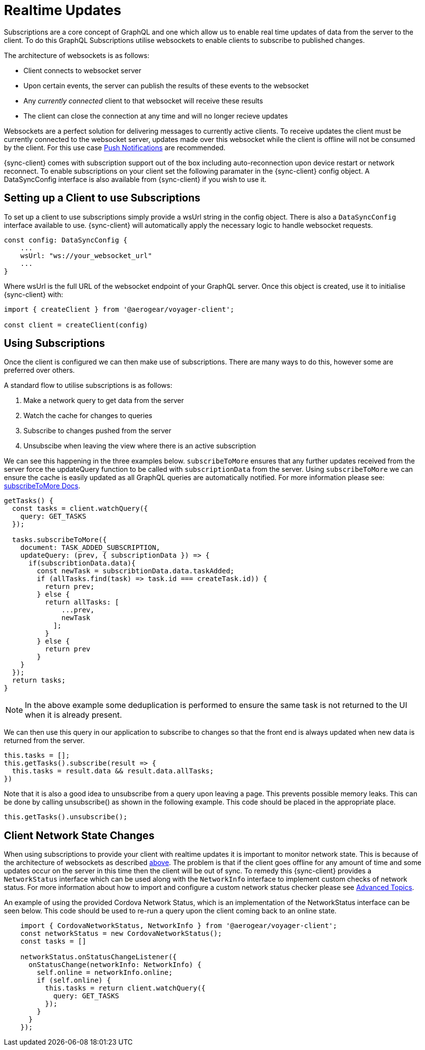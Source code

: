= Realtime Updates

Subscriptions are a core concept of GraphQL and one which allow us to enable real time updates of data
from the server to the client.
To do this GraphQL Subscriptions utilise websockets to enable clients to subscribe to published changes.

The architecture of websockets is as follows:

* Client connects to websocket server
* Upon certain events, the server can publish the results of these events to the websocket
* Any _currently connected_ client to that websocket will receive these results
* The client can close the connection at any time and will no longer recieve updates

Websockets are a perfect solution for delivering messages to currently active clients. To receive updates the
client must be currently connected to the websocket server, updates made over this websocket while the client is offline
will not be consumed by the client. For this use case xref:push-notifications.adoc[Push Notifications] are recommended.

{sync-client} comes with subscription support out of the box including auto-reconnection upon device restart or network reconnect.
To enable subscriptions on your client set the following
paramater in the {sync-client} config object. A DataSyncConfig interface is also available from {sync-client} if you wish to use it.

== Setting up a Client to use Subscriptions

To set up a client to use subscriptions simply provide a wsUrl string in the config object. There is also
a `DataSyncConfig` interface available to use. {sync-client} will automatically
apply the necessary logic to handle websocket requests.

```
const config: DataSyncConfig {
    ...
    wsUrl: "ws://your_websocket_url"
    ...
}
```
Where wsUrl is the full URL of the websocket endpoint of your GraphQL server. Once this object is created, use it to initialise {sync-client} with:

```
import { createClient } from '@aerogear/voyager-client';

const client = createClient(config)
```

== Using Subscriptions

Once the client is configured we can then make use of subscriptions. There are many ways to do this, however some are
preferred over others.

A standard flow to utilise subscriptions is as follows:

1. Make a network query to get data from the server
1. Watch the cache for changes to queries
1. Subscribe to changes pushed from the server
1. Unsubscibe when leaving the view where there is an active subscription

We can see this happening in the three examples below. `subscribeToMore` ensures that any further updates received from the server force the updateQuery function to be called with `subscriptionData` from the server. Using `subscribeToMore` we can ensure the cache is easily updated as all GraphQL
queries are automatically notified. For more information please see: link:https://www.apollographql.com/docs/angular/features/subscriptions.html#subscribe-to-more[subscribeToMore Docs].

[source,javascript]
----
getTasks() {
  const tasks = client.watchQuery({
    query: GET_TASKS
  });

  tasks.subscribeToMore({
    document: TASK_ADDED_SUBSCRIPTION,
    updateQuery: (prev, { subscriptionData }) => {
      if(subscribtionData.data){
        const newTask = subscribtionData.data.taskAdded;
        if (allTasks.find(task) => task.id === createTask.id)) {
          return prev;
        } else {
          return allTasks: [
              ...prev,
              newTask
            ];
          }
        } else {
          return prev
        }
    }
  });
  return tasks;
}
----

NOTE: In the above example some deduplication is performed to ensure the same task is not returned to the UI when it is
already present.

We can then use this query in our application to subscribe to changes so that the front end is always updated when new
data is returned from the server.

[source,javascript]
----
this.tasks = [];
this.getTasks().subscribe(result => {
  this.tasks = result.data && result.data.allTasks;
})
----

Note that it is also a good idea to unsubscribe from a query upon leaving a page. This prevents possible memory leaks.
This can be done by calling unsubscribe() as shown in the following example. This code should be placed in the appropriate place.

[source, javascript]
----
this.getTasks().unsubscribe();
----

== Client Network State Changes

When using subscriptions to provide your client with realtime updates it is important to monitor network state. This is
because of the architecture of websockets as described xref:sync-js-client-realtime-updates[above]. The problem is that if the
client goes offline for any amount of time and some updates occur on the server in this time then the
client will be out of sync. To remedy this {sync-client} provides a `NetworkStatus` interface which can be used along with
the `NetworkInfo` interface to implement custom checks of network status. For more information about how to import and configure a
custom network status checker please see xref:sync-js-client-advanced-topics[Advanced Topics].

An example of using the provided Cordova Network Status, which is an implementation of the NetworkStatus interface can be seen below.
This code should be used to re-run a query upon the client coming back to an online state.
[source, javascript]
----
    import { CordovaNetworkStatus, NetworkInfo } from '@aerogear/voyager-client';
    const networkStatus = new CordovaNetworkStatus();
    const tasks = []

    networkStatus.onStatusChangeListener({
      onStatusChange(networkInfo: NetworkInfo) {
        self.online = networkInfo.online;
        if (self.online) {
          this.tasks = return client.watchQuery({
            query: GET_TASKS
          });
        }
      }
    });

----


